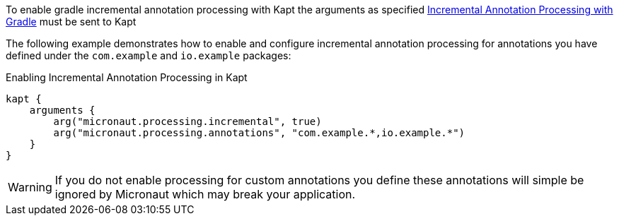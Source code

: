To enable gradle incremental annotation processing with Kapt the arguments as specified <<incrementalannotationgradle, Incremental Annotation Processing with Gradle>> must be sent to Kapt

The following example demonstrates how to enable and configure incremental annotation processing for annotations you have defined under the `com.example` and `io.example` packages:

.Enabling Incremental Annotation Processing in Kapt
[source,kotlin]
----
kapt {
    arguments {
        arg("micronaut.processing.incremental", true)
        arg("micronaut.processing.annotations", "com.example.*,io.example.*")
    }
}
----

WARNING: If you do not enable processing for custom annotations you define these annotations will simple be ignored by Micronaut which may break your application.